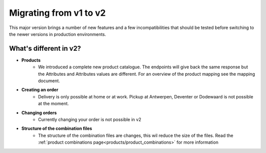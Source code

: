 .. _migrating_from_v1_to_v2:

Migrating from v1 to v2
=======================

This major version brings a number of new features and a few incompatibilities that should be tested
before switching to the newer versions in production environments.

***********************
What's different in v2?
***********************

* **Products**
    * We introduced a complete new product catalogue.
      The endpoints will give back the same response but the Attributes and Attributes values are different.
      For an overview of the product mapping see the mapping document.
* **Creating an order**
    * Delivery is only possible at home or at work. Pickup at Antwerpen, Deventer or Dodewaard is not possible at the moment.
* **Changing orders**
    * Currently changing your order is not possible in v2
* **Structure of the combination files**
    * The structure of the combination files are changes, this wil reduce the size of the files. Read the :ref:`product combinations page<products/product_combinations>` for more information
